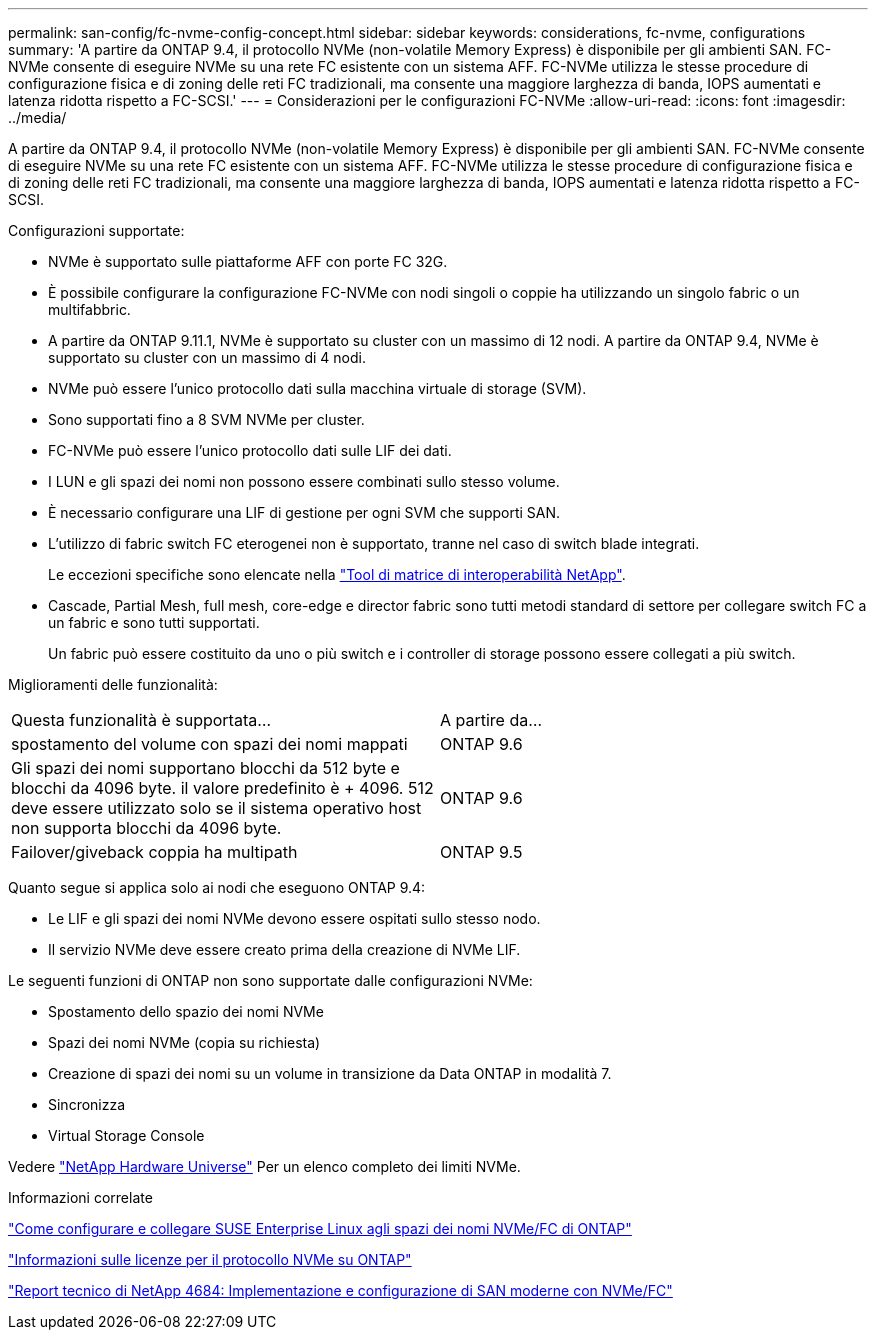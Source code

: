 ---
permalink: san-config/fc-nvme-config-concept.html 
sidebar: sidebar 
keywords: considerations, fc-nvme, configurations 
summary: 'A partire da ONTAP 9.4, il protocollo NVMe (non-volatile Memory Express) è disponibile per gli ambienti SAN. FC-NVMe consente di eseguire NVMe su una rete FC esistente con un sistema AFF. FC-NVMe utilizza le stesse procedure di configurazione fisica e di zoning delle reti FC tradizionali, ma consente una maggiore larghezza di banda, IOPS aumentati e latenza ridotta rispetto a FC-SCSI.' 
---
= Considerazioni per le configurazioni FC-NVMe
:allow-uri-read: 
:icons: font
:imagesdir: ../media/


[role="lead"]
A partire da ONTAP 9.4, il protocollo NVMe (non-volatile Memory Express) è disponibile per gli ambienti SAN. FC-NVMe consente di eseguire NVMe su una rete FC esistente con un sistema AFF. FC-NVMe utilizza le stesse procedure di configurazione fisica e di zoning delle reti FC tradizionali, ma consente una maggiore larghezza di banda, IOPS aumentati e latenza ridotta rispetto a FC-SCSI.

Configurazioni supportate:

* NVMe è supportato sulle piattaforme AFF con porte FC 32G.
* È possibile configurare la configurazione FC-NVMe con nodi singoli o coppie ha utilizzando un singolo fabric o un multifabbric.
* A partire da ONTAP 9.11.1, NVMe è supportato su cluster con un massimo di 12 nodi. A partire da ONTAP 9.4, NVMe è supportato su cluster con un massimo di 4 nodi.
* NVMe può essere l'unico protocollo dati sulla macchina virtuale di storage (SVM).
* Sono supportati fino a 8 SVM NVMe per cluster.
* FC-NVMe può essere l'unico protocollo dati sulle LIF dei dati.
* I LUN e gli spazi dei nomi non possono essere combinati sullo stesso volume.
* È necessario configurare una LIF di gestione per ogni SVM che supporti SAN.
* L'utilizzo di fabric switch FC eterogenei non è supportato, tranne nel caso di switch blade integrati.
+
Le eccezioni specifiche sono elencate nella link:https://mysupport.netapp.com/matrix["Tool di matrice di interoperabilità NetApp"^].

* Cascade, Partial Mesh, full mesh, core-edge e director fabric sono tutti metodi standard di settore per collegare switch FC a un fabric e sono tutti supportati.
+
Un fabric può essere costituito da uno o più switch e i controller di storage possono essere collegati a più switch.



Miglioramenti delle funzionalità:

|===


| Questa funzionalità è supportata... | A partire da... 


| spostamento del volume con spazi dei nomi mappati | ONTAP 9.6 


| Gli spazi dei nomi supportano blocchi da 512 byte e blocchi da 4096 byte. il valore predefinito è + 4096. 512 deve essere utilizzato solo se il sistema operativo host non supporta blocchi da 4096 byte. | ONTAP 9.6 


| Failover/giveback coppia ha multipath | ONTAP 9.5 
|===
Quanto segue si applica solo ai nodi che eseguono ONTAP 9.4:

* Le LIF e gli spazi dei nomi NVMe devono essere ospitati sullo stesso nodo.
* Il servizio NVMe deve essere creato prima della creazione di NVMe LIF.


Le seguenti funzioni di ONTAP non sono supportate dalle configurazioni NVMe:

* Spostamento dello spazio dei nomi NVMe
* Spazi dei nomi NVMe (copia su richiesta)
* Creazione di spazi dei nomi su un volume in transizione da Data ONTAP in modalità 7.
* Sincronizza
* Virtual Storage Console


Vedere https://hwu.netapp.com["NetApp Hardware Universe"^] Per un elenco completo dei limiti NVMe.

.Informazioni correlate
https://kb.netapp.com/Advice_and_Troubleshooting/Flash_Storage/AFF_Series/How_to_configure_and_Connect_SUSE_Enterprise_Linux_to_ONTAP_NVMe%2F%2FFC_namespaces["Come configurare e collegare SUSE Enterprise Linux agli spazi dei nomi NVMe/FC di ONTAP"]

https://kb.netapp.com/Advice_and_Troubleshooting/Data_Storage_Software/ONTAP_OS/Licensing_information_for_NVMe_protocol_on_ONTAP["Informazioni sulle licenze per il protocollo NVMe su ONTAP"]

http://www.netapp.com/us/media/tr-4684.pdf["Report tecnico di NetApp 4684: Implementazione e configurazione di SAN moderne con NVMe/FC"]
